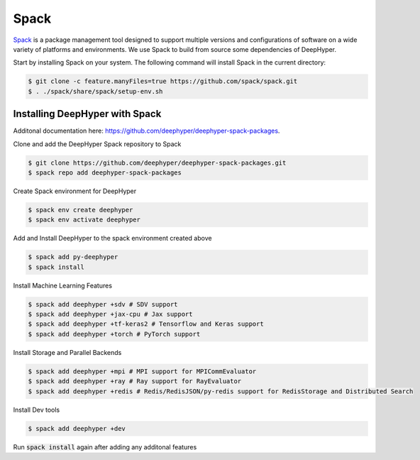 Spack
*****

`Spack <https://spack.readthedocs.io/en/latest/>`_ is a package management tool designed to support multiple versions and configurations of software on a wide variety of platforms and environments. We use Spack to build from source some dependencies of DeepHyper.

Start by installing Spack on your system. The following command will install Spack in the current directory:

.. code-block:: console
    
    $ git clone -c feature.manyFiles=true https://github.com/spack/spack.git
    $ . ./spack/share/spack/setup-env.sh


Installing DeepHyper with Spack
===============================

Additonal documentation here: https://github.com/deephyper/deephyper-spack-packages.

Clone and add the DeepHyper Spack repository to Spack

.. code-block:: console
    
    $ git clone https://github.com/deephyper/deephyper-spack-packages.git
    $ spack repo add deephyper-spack-packages

Create Spack environment for DeepHyper

.. code-block:: console
    
    $ spack env create deephyper
    $ spack env activate deephyper

Add and Install DeepHyper to the spack environment created above

.. code-block:: console
    
    $ spack add py-deephyper
    $ spack install

Install Machine Learning Features 

.. code-block:: console

    $ spack add deephyper +sdv # SDV support
    $ spack add deephyper +jax-cpu # Jax support
    $ spack add deephyper +tf-keras2 # Tensorflow and Keras support
    $ spack add deephyper +torch # PyTorch support

Install Storage and Parallel Backends

.. code-block:: console
    
    $ spack add deephyper +mpi # MPI support for MPICommEvaluator
    $ spack add deephyper +ray # Ray support for RayEvaluator
    $ spack add deephyper +redis # Redis/RedisJSON/py-redis support for RedisStorage and Distributed Search

Install Dev tools

.. code-block:: console
    
    $ spack add deephyper +dev

Run :code:`spack install` again after adding any additonal features
